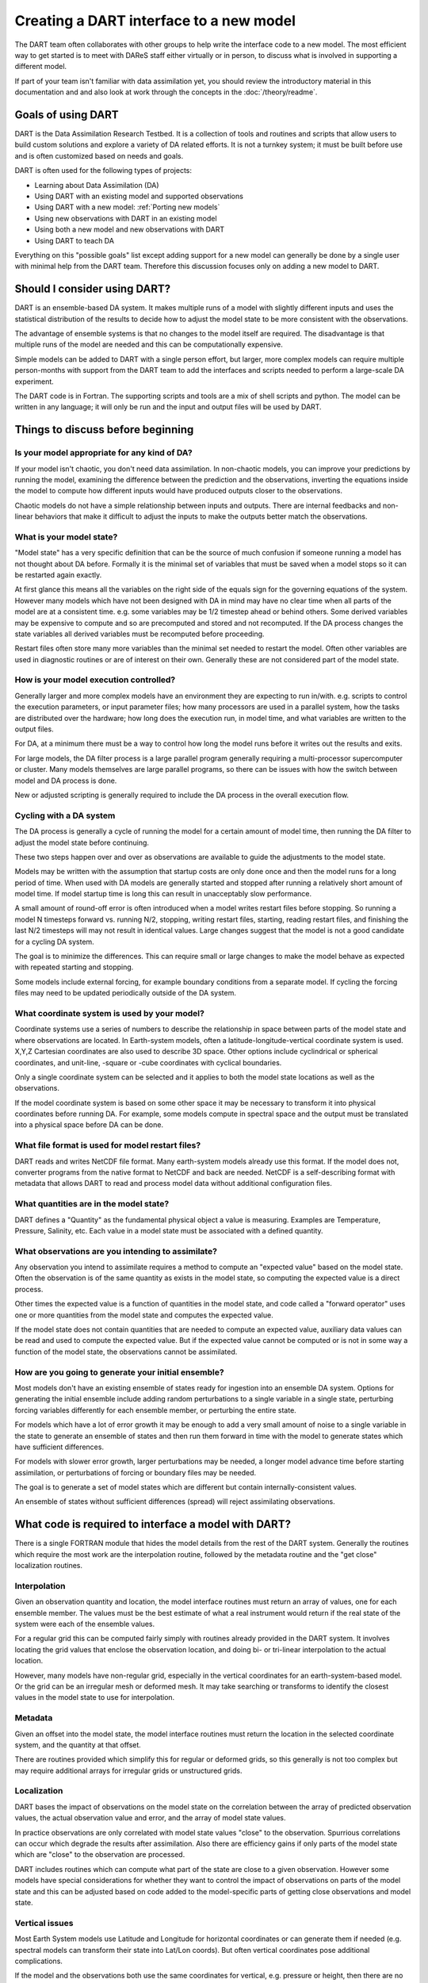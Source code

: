 .. _Using new models:

Creating a DART interface to a new model 
========================================

The DART team often collaborates with other groups to help write the interface
code to a new model. The most efficient way to get started is to meet with
DAReS staff either virtually or in person, to discuss what is involved in
supporting a different model.

If part of your team isn't familiar with data assimilation yet, you should
review the introductory material in this documentation and and also look at
work through the concepts in the :doc:`/theory/readme`.

Goals of using DART
-------------------

DART is the Data Assimilation Research Testbed.  It is a collection of 
tools and routines and scripts that allow users to build custom solutions
and explore a variety of DA related efforts.  It is not a turnkey system;
it must be built before use and is often customized based on needs and goals.

DART is often used for the following types of projects:

- Learning about Data Assimilation (DA)
- Using DART with an existing model and supported observations
- Using DART with a new model: :ref:`Porting new models`
- Using new observations with DART in an existing model
- Using both a new model and new observations with DART
- Using DART to teach DA

Everything on this "possible goals" list except adding support for a new model
can generally be done by a single user with minimal help from the DART team.
Therefore this discussion focuses only on adding a new model to DART.

Should I consider using DART?
-----------------------------

DART is an ensemble-based DA system. It makes multiple runs of a model with
slightly different inputs and uses the statistical distribution of the results
to decide how to adjust the model state to be more consistent with the
observations.

The advantage of ensemble systems is that no changes to the model itself are
required. The disadvantage is that multiple runs of the model are needed and
this can be computationally expensive.

Simple models can be added to DART with a single person effort, but
larger, more complex models can require multiple person-months with
support from the DART team to add the interfaces and scripts needed 
to perform a large-scale DA experiment.

The DART code is in Fortran. The supporting scripts and tools are
a mix of shell scripts and python. The model can be written in any language;
it will only be run and the input and output files will be used by DART.

Things to discuss before beginning
----------------------------------

Is your model appropriate for any kind of DA?
~~~~~~~~~~~~~~~~~~~~~~~~~~~~~~~~~~~~~~~~~~~~~

If your model isn't chaotic, you don't need data assimilation.
In non-chaotic models, you can improve your predictions by running the model, 
examining the difference between the prediction and the observations, inverting
the equations inside the model to compute how different inputs would have
produced outputs closer to the observations.

Chaotic models do not have a simple relationship between inputs and
outputs. There are internal feedbacks and non-linear behaviors that make
it difficult to adjust the inputs to make the outputs better match the
observations.  

What is your model state?
~~~~~~~~~~~~~~~~~~~~~~~~~

"Model state" has a very specific definition that can be the source
of much confusion if someone running a model has not thought about
DA before.  Formally it is the minimal set of variables that must be 
saved when a model stops so it can be restarted again exactly.

At first glance this means all the variables on the right side of
the equals sign for the governing equations of the system.  However
many models which have not been designed with DA in mind may have
no clear time when all parts of the model are at a consistent time.
e.g. some variables may be 1/2 timestep ahead or behind others.
Some derived variables may be expensive to compute and so are
precomputed and stored and not recomputed.  If the DA process changes
the state variables all derived variables must be recomputed before
proceeding.

Restart files often store many more variables than the minimal set
needed to restart the model.  Often other variables are used in 
diagnostic routines or are of interest on their own.  Generally
these are not considered part of the model state.

How is your model execution controlled?
~~~~~~~~~~~~~~~~~~~~~~~~~~~~~~~~~~~~~~~

Generally larger and more complex models have an environment they
are expecting to run in/with.  e.g. scripts to control the execution
parameters, or input parameter files; how many processors are used in
a parallel system, how the tasks are distributed over the hardware;
how long does the execution run, in model time, and what variables are
written to the output files.

For DA, at a minimum there must be a way to control how long the model 
runs before it writes out the results and exits.  

For large models, the DA filter process is a large parallel program
generally requiring a multi-processor supercomputer or cluster.  Many
models themselves are large parallel programs, so there can be issues
with how the switch between model and DA process is done.

New or adjusted scripting is generally required to include the DA process
in the overall execution flow.

Cycling with a DA system
~~~~~~~~~~~~~~~~~~~~~~~~

The DA process is generally a cycle of running the model for a certain 
amount of model time, then running the DA filter to adjust the model 
state before continuing.

These two steps happen over and over as observations are available to
guide the adjustments to the model state.

Models may be written with the assumption that startup costs are
only done once and then the model runs for a long period of time.  
When used with DA models are generally started and stopped after 
running a relatively short amount of model time.  If model startup 
time is long this can result in unacceptably slow performance.

A small amount of round-off error is often introduced when a model 
writes restart files before stopping.  So running a model N timesteps 
forward vs. running N/2, stopping, writing restart files, starting, 
reading restart files, and finishing the last N/2 timesteps will 
may not result in identical values. Large changes suggest that the
model is not a good candidate for a cycling DA system.

The goal is to minimize the differences.  This can require small or
large changes to make the model behave as expected with repeated 
starting and stopping.

Some models include external forcing, for example boundary conditions
from a separate model.  If cycling the forcing files may need to be
updated periodically outside of the DA system.

What coordinate system is used by your model?
~~~~~~~~~~~~~~~~~~~~~~~~~~~~~~~~~~~~~~~~~~~~~

Coordinate systems use a series of numbers to describe the
relationship in space between parts of the model state and
where observations are located.  In Earth-system models,
often a latitude-longitude-vertical coordinate system
is used.  X,Y,Z Cartesian coordinates are also used to describe
3D space.  Other options include cyclindrical or spherical coordinates,
and unit-line, -square or -cube coordinates with cyclical boundaries.

Only a single coordinate system can be selected and it applies to
both the model state locations as well as the observations.

If the model coordinate system is based on some other space
it may be necessary to transform it into physical coordinates
before running DA.  For example, some models compute in spectral
space and the output must be translated into a physical space
before DA can be done.

What file format is used for model restart files?
~~~~~~~~~~~~~~~~~~~~~~~~~~~~~~~~~~~~~~~~~~~~~~~~~

DART reads and writes NetCDF file format.  Many earth-system models
already use this format.  If the model does not, converter programs
from the native format to NetCDF and back are needed.  NetCDF is a
self-describing format with metadata that allows DART to read and
process model data without additional configuration files.

What quantities are in the model state?
~~~~~~~~~~~~~~~~~~~~~~~~~~~~~~~~~~~~~~~

DART defines a "Quantity" as the fundamental physical object
a value is measuring.  Examples are Temperature, Pressure,
Salinity, etc.  Each value in a model state must be 
associated with a defined quantity.

What observations are you intending to assimilate?
~~~~~~~~~~~~~~~~~~~~~~~~~~~~~~~~~~~~~~~~~~~~~~~~~~

Any observation you intend to assimilate requires a method to
compute an "expected value" based on the model state.  Often
the observation is of the same quantity as exists in the model
state, so computing the expected value is a direct process.

Other times the expected value is a function of quantities in
the model state, and code called a "forward operator" uses
one or more quantities from the model state and computes the
expected value.

If the model state does not contain quantities that are needed
to compute an expected value, auxiliary data values can be read
and used to compute the expected value.  But if the expected value
cannot be computed or is not in some way a function of the model
state, the observations cannot be assimilated.

How are you going to generate your initial ensemble?
~~~~~~~~~~~~~~~~~~~~~~~~~~~~~~~~~~~~~~~~~~~~~~~~~~~~

Most models don't have an existing ensemble of states ready
for ingestion into an ensemble DA system. Options for generating
the initial ensemble include adding random perturbations to a 
single variable in a single state, perturbing forcing variables
differently for each ensemble member, or perturbing the entire state.

For models which have a lot of error growth it may be enough to
add a very small amount of noise to a single variable in the state
to generate an ensemble of states and then run them forward in time
with the model to generate states which have sufficient differences.

For models with slower error growth, larger perturbations may be
needed, a longer model advance time before starting assimilation, 
or perturbations of forcing or boundary files may be needed.

The goal is to generate a set of model states which are different
but contain internally-consistent values.  

An ensemble of states without sufficient differences (spread) will
reject assimilating observations.


What code is required to interface a model with DART?
-----------------------------------------------------

There is a single FORTRAN module that hides the model details from the
rest of the DART system.  Generally the routines which require the most
work are the interpolation routine, followed by the metadata routine
and the "get close" localization routines.

Interpolation
~~~~~~~~~~~~~

Given an observation quantity and location, the model interface routines
must return an array of values, one for each ensemble member.  The values
must be the best estimate of what a real instrument would return if the
real state of the system were each of the ensemble values.  

For a regular grid this can be computed fairly simply with routines
already provided in the DART system.  It involves locating the grid
values that enclose the observation location, and doing bi- or tri-linear
interpolation to the actual location.

However, many models have non-regular grid, especially in the vertical
coordinates for an earth-system-based model.  Or the grid can be an 
irregular mesh or deformed mesh.  It may take searching or transforms
to identify the closest values in the model state to use for interpolation.

Metadata
~~~~~~~~

Given an offset into the model state, the model interface routines
must return the location in the selected coordinate system, and the 
quantity at that offset.

There are routines provided which simplify this for regular or deformed
grids, so this generally is not too complex but may require additional
arrays for irregular grids or unstructured grids.

Localization
~~~~~~~~~~~~

DART bases the impact of observations on the model state on the
correlation between the array of predicted observation values, the
actual observation value and error, and the array of model state values.

In practice observations are only correlated with model state values
"close" to the observation.  Spurrious correlations can occur which
degrade the results after assimilation.  Also there are efficiency gains
if only parts of the model state which are "close" to the observation
are processed.  

DART includes routines which can compute what part of the state are
close to a given observation.  However some models have special considerations
for whether they want to control the impact of observations on parts
of the model state and this can be adjusted based on code added to the
model-specific parts of getting close observations and model state.

Vertical issues
~~~~~~~~~~~~~~~

Most Earth System models use Latitude and Longitude for horizontal
coordinates or can generate them if needed (e.g. spectral models
can transform their state into Lat/Lon coords).  But often vertical
coordinates pose additional complications.

If the model and the observations both use the same coordinates for
vertical, e.g. pressure or height, then there are no need for
conversion routines.  But some models use terrain-following
coordinates, or a mix of pressure and terrain coordinates.
Observation vertical locations can be reported in height or in
pressure.

Additionally, if vertical localization is to be done in a different
coordinate than the model or observations (e.g. scale height), then
conversion routines are needed.

The interface code may need to read in additional arrays from the
model in order to convert the vertical coordinates accurately.

During the run of filter there are two options for when vertical
conversion is done: all at the start, or on demand.  If the observations
to be assimilated are expected to impact all or almost all of the
state, doing all vertical conversion at the start is more efficient.
If the observations are expected to impact only a small percentage
of the state variables then doing it on demand is more efficient.
The options here are namelist selectable at runtime and the impact
on total runtime can be easily measured and compared.

Where can I learn more about the process of creating a DART interface to a new model?
-----------------------------------------------------------------------------------

A detailed, step-by-step set of instructions for porting a new model to DART can be
found here: :ref:`Porting new models`.
